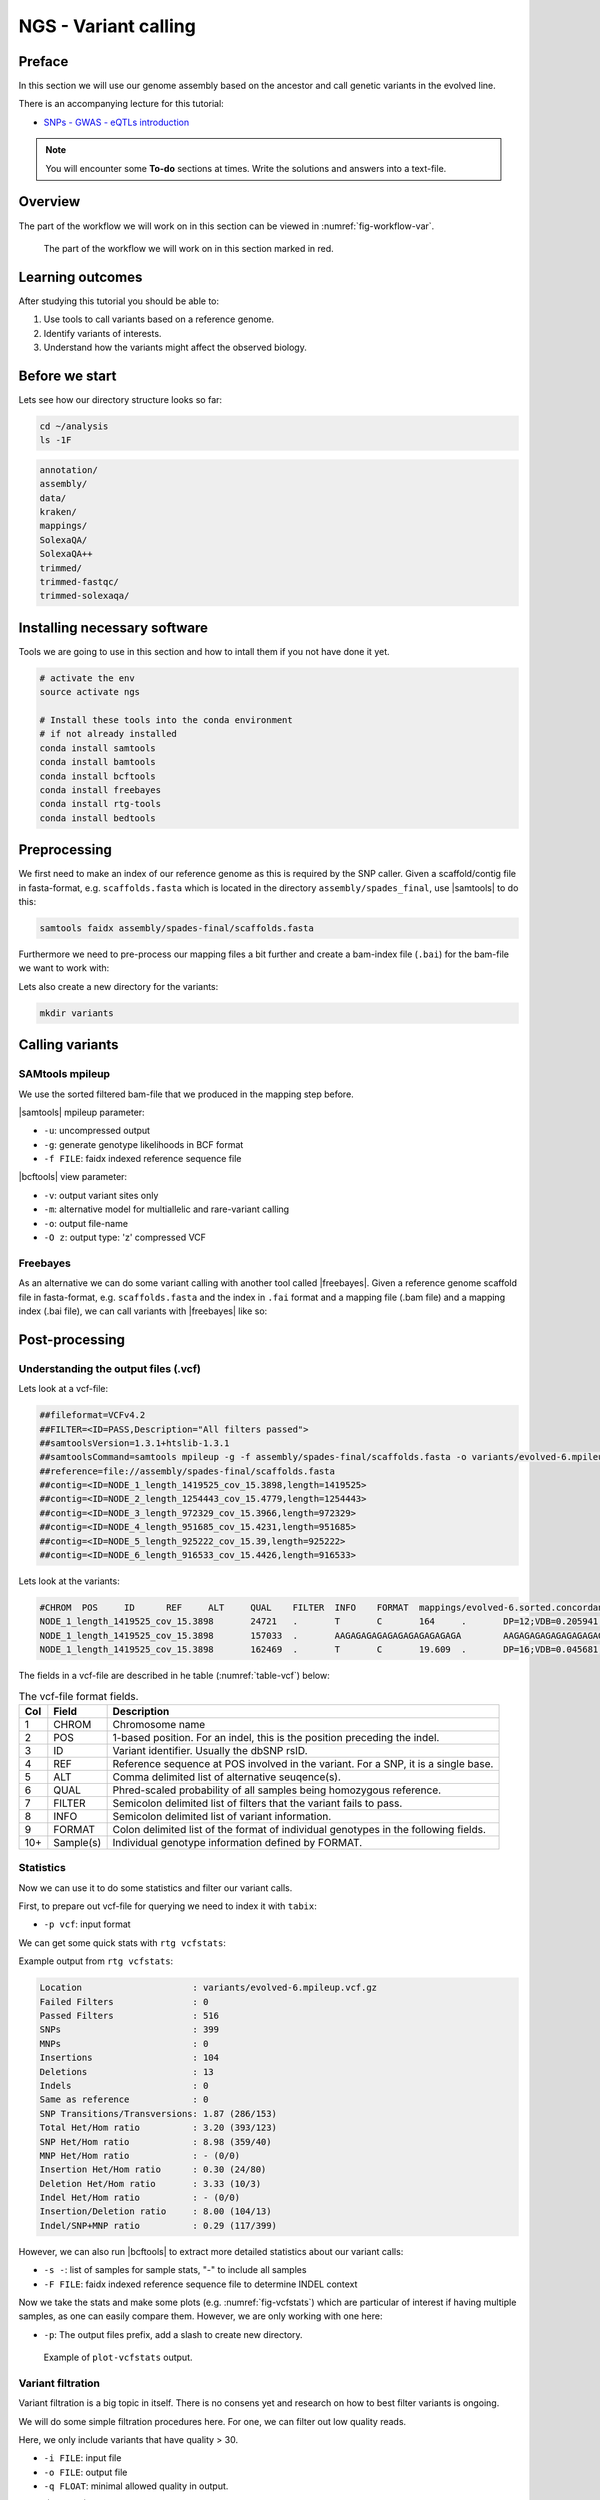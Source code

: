 NGS - Variant calling
=====================

Preface
-------

In this section we will use our genome assembly based on the ancestor and call
genetic variants in the evolved line.

There is an accompanying lecture for this tutorial:

- `SNPs - GWAS - eQTLs introduction <http://dx.doi.org/10.6084/m9.figshare.1515026>`__

.. NOTE::

   You will encounter some **To-do** sections at times. Write the solutions and answers into a text-file.   


Overview
--------

The part of the workflow we will work on in this section can be viewed in :numref:`fig-workflow-var`.

.. _fig-workflow-var:
.. figure:: images/workflow.png

   The part of the workflow we will work on in this section marked in red.
   
     
Learning outcomes
-----------------

After studying this tutorial you should be able to:

#. Use tools to call variants based on a reference genome.
#. Identify variants of interests.
#. Understand how the variants might affect the observed biology.


Before we start
---------------

Lets see how our directory structure looks so far:

.. code:: bash

          cd ~/analysis
          ls -1F

.. code:: bash

          annotation/
          assembly/
          data/
          kraken/
          mappings/
          SolexaQA/
          SolexaQA++
          trimmed/
          trimmed-fastqc/
          trimmed-solexaqa/

   
Installing necessary software
-----------------------------
  
Tools we are going to use in this section and how to intall them if you not have done it yet.

.. code:: bash

          # activate the env
          source activate ngs
          
          # Install these tools into the conda environment
          # if not already installed
          conda install samtools
          conda install bamtools
          conda install bcftools
          conda install freebayes
          conda install rtg-tools
          conda install bedtools

          
Preprocessing
-------------

We first need to make an index of our reference genome as this is required by the SNP caller.
Given a scaffold/contig file in fasta-format, e.g. ``scaffolds.fasta`` which is located in the directory ``assembly/spades_final``, use |samtools| to do this:


.. code:: bash
          
          samtools faidx assembly/spades-final/scaffolds.fasta
   

Furthermore we need to pre-process our mapping files a bit further and create a bam-index file (``.bai``) for the bam-file we want to work with:


.. rst-class:: sebcode
               
          bamtools index -in mappings/|fileevol|.sorted.concordant.q20.bam


Lets also create a new directory for the variants:


.. code:: bash

          mkdir variants

          
Calling variants
----------------

SAMtools mpileup
~~~~~~~~~~~~~~~~

We use the sorted filtered bam-file that we produced in the mapping step before.

.. rst-class:: sebcode

   # We first pile up all the reads and then call variants
   samtools mpileup -u -g -f assembly/spades-final/scaffolds.fasta mappings/|fileevol|.sorted.concordant.q20.bam | bcftools call -v -m -O z -o variants/|fileevol|.mpileup.vcf.gz
   
|samtools| mpileup parameter:

- ``-u``: uncompressed output
- ``-g``: generate genotype likelihoods in BCF format
- ``-f FILE``: faidx indexed reference sequence file
  
|bcftools| view parameter:

- ``-v``: output variant sites only
- ``-m``: alternative model for multiallelic and rare-variant calling
- ``-o``: output file-name
- ``-O z``: output type: 'z' compressed VCF

  
Freebayes
~~~~~~~~~

As an alternative we can do some variant calling with another tool called |freebayes|.
Given a reference genome scaffold file in fasta-format, e.g. ``scaffolds.fasta`` and the index in ``.fai`` format and a mapping file (.bam file) and a mapping index (.bai file), we can call variants with |freebayes| like so:

.. rst-class:: sebcode

   # Now we call variants and pipe the results into a new file
   freebayes -f assembly/spades-final/scaffolds.fasta mappings/|fileevol|.sorted.concordant.q20.bam | gzip > variants/|fileevol|.freebayes.vcf.gz

         
Post-processing
---------------

Understanding the output files (.vcf)
~~~~~~~~~~~~~~~~~~~~~~~~~~~~~~~~~~~~~

Lets look at a vcf-file:

.. rst-class:: sebcode

   # first 10 lines, which are part of the header
   zcat variants/|fileevol|.mpileup.vcf.gz | head

          
.. code:: bash
   
   ##fileformat=VCFv4.2
   ##FILTER=<ID=PASS,Description="All filters passed">
   ##samtoolsVersion=1.3.1+htslib-1.3.1
   ##samtoolsCommand=samtools mpileup -g -f assembly/spades-final/scaffolds.fasta -o variants/evolved-6.mpileup.bcf mappings/evolved-6.sorted.concordant.q20.bam
   ##reference=file://assembly/spades-final/scaffolds.fasta
   ##contig=<ID=NODE_1_length_1419525_cov_15.3898,length=1419525>
   ##contig=<ID=NODE_2_length_1254443_cov_15.4779,length=1254443>
   ##contig=<ID=NODE_3_length_972329_cov_15.3966,length=972329>
   ##contig=<ID=NODE_4_length_951685_cov_15.4231,length=951685>
   ##contig=<ID=NODE_5_length_925222_cov_15.39,length=925222>
   ##contig=<ID=NODE_6_length_916533_cov_15.4426,length=916533>

Lets look at the variants:

.. rst-class:: sebcode
               
   # remove header lines and look at top 4 entires
   zcat variants/|fileevol|.mpileup.vcf.gz | egrep -v '##' | head -4

          
.. code:: bash
          
   #CHROM  POS     ID      REF     ALT     QUAL    FILTER  INFO    FORMAT  mappings/evolved-6.sorted.concordant.q20.bam
   NODE_1_length_1419525_cov_15.3898       24721   .       T       C       164     .       DP=12;VDB=0.205941;SGB=-0.680642;MQ0F=0;AC=2;AN=2;DP4=0,0,12,0;MQ=40     GT:PL   1/1:191,36,0
   NODE_1_length_1419525_cov_15.3898       157033  .       AAGAGAGAGAGAGAGAGAGAGAGA        AAGAGAGAGAGAGAGAGAGAGA  39.3328  .       INDEL;IDV=6;IMF=0.146341;DP=41;VDB=0.0813946;SGB=-0.616816;MQSB=1;MQ0F=0;ICB=1;HOB=0.5;AC=1;AN=2;DP4=13,17,3,3;MQ=42     GT:PL   0/1:75,0,255
   NODE_1_length_1419525_cov_15.3898       162469  .       T       C       19.609  .       DP=16;VDB=0.045681;SGB=-0.511536;RPB=0.032027;MQB=0.832553;BQB=0.130524;MQ0F=0;ICB=1;HOB=0.5;AC=1;AN=2;DP4=13,0,3,0;MQ=39        GT:PL   0/1:54,0,155


The fields in a vcf-file are described in he table (:numref:`table-vcf`) below:

.. _table-vcf:
.. table:: The vcf-file format fields.

   +-----+-----------+--------------------------------------------------------------------------------------+
   | Col | Field     | Description                                                                          |
   +=====+===========+======================================================================================+
   | 1   | CHROM     | Chromosome name                                                                      |
   +-----+-----------+--------------------------------------------------------------------------------------+
   | 2   | POS       | 1-based position. For an indel, this is the position preceding the indel.            |
   +-----+-----------+--------------------------------------------------------------------------------------+
   | 3   | ID        | Variant identifier. Usually the dbSNP rsID.                                          |
   +-----+-----------+--------------------------------------------------------------------------------------+
   | 4   | REF       | Reference sequence at POS involved in the variant. For a SNP, it is a single base.   |
   +-----+-----------+--------------------------------------------------------------------------------------+
   | 5   | ALT       | Comma delimited list of alternative seuqence(s).                                     |
   +-----+-----------+--------------------------------------------------------------------------------------+
   | 6   | QUAL      | Phred-scaled probability of all samples being homozygous reference.                  |
   +-----+-----------+--------------------------------------------------------------------------------------+
   | 7   | FILTER    | Semicolon delimited list of filters that the variant fails to pass.                  |
   +-----+-----------+--------------------------------------------------------------------------------------+
   | 8   | INFO      | Semicolon delimited list of variant information.                                     |
   +-----+-----------+--------------------------------------------------------------------------------------+
   | 9   | FORMAT    | Colon delimited list of the format of individual genotypes in the following fields.  |
   +-----+-----------+--------------------------------------------------------------------------------------+ 
   | 10+ | Sample(s) | Individual genotype information defined by FORMAT.                                   |
   +-----+-----------+--------------------------------------------------------------------------------------+


          
Statistics
~~~~~~~~~~

Now we can use it to do some statistics and filter our variant calls.

First, to prepare out vcf-file for querying we need to index it with ``tabix``:

.. rst-class:: sebcode

   tabix -p vcf variants/|fileevol|.mpileup.vcf.gz


- ``-p vcf``: input format 


We can get some quick stats with ``rtg vcfstats``:


.. rst-class:: sebcode
               
   rtg vcfstats variants/|fileevol|.mpileup.vcf.gz

   
Example output from ``rtg vcfstats``:


.. code::

   Location                     : variants/evolved-6.mpileup.vcf.gz
   Failed Filters               : 0
   Passed Filters               : 516
   SNPs                         : 399
   MNPs                         : 0
   Insertions                   : 104
   Deletions                    : 13
   Indels                       : 0
   Same as reference            : 0
   SNP Transitions/Transversions: 1.87 (286/153)
   Total Het/Hom ratio          : 3.20 (393/123)
   SNP Het/Hom ratio            : 8.98 (359/40)
   MNP Het/Hom ratio            : - (0/0)
   Insertion Het/Hom ratio      : 0.30 (24/80)
   Deletion Het/Hom ratio       : 3.33 (10/3)
   Indel Het/Hom ratio          : - (0/0)
   Insertion/Deletion ratio     : 8.00 (104/13)
   Indel/SNP+MNP ratio          : 0.29 (117/399)
   

   
However, we can also run |bcftools| to extract more detailed statistics about our variant calls:
   

.. rst-class:: sebcode
               
   bcftools stats -F assembly/spades-final/scaffolds.fasta -s - variants/|fileevol|.mpileup.vcf.gz > variants/|fileevol|.mpileup.vcf.gz.stats


- ``-s -``: list of samples for sample stats, "-" to include all samples
- ``-F FILE``: faidx indexed reference sequence file to determine INDEL context

  
Now we take the stats and make some plots (e.g. :numref:`fig-vcfstats`) which are particular of interest if having multiple samples, as one can easily compare them. However, we are only working with one here:


.. rst-class:: sebcode
   
   mkdir variants/plots
   plot-vcfstats -p variants/plots/ variants/|fileevol|.vcf.gz.stats

   
- ``-p``: The output files prefix, add a slash to create new directory.
   

.. _fig-vcfstats:
.. figure:: images/vcfstats.png
            
    Example of ``plot-vcfstats`` output.


Variant filtration
~~~~~~~~~~~~~~~~~~


Variant filtration is a big topic in itself.
There is no consens yet and research on how to best filter variants is ongoing.

We will do some simple filtration procedures here.
For one, we can filter out low quality reads.

Here, we only include variants that have quality > 30.


.. rst-class:: sebcode

   # use rtg vcfffilter
   rtg vcffilter -q 30 -i variants/|fileevol|.mpileup.vcf.gz -o variants/|fileevol|.mpileup.q30.vcf.gz


- ``-i FILE``: input file
- ``-o FILE``: output file
- ``-q FLOAT``: minimal allowed quality in output.
  
   
or use |bcftools|:


.. rst-class:: sebcode

   # or use bcftools
   bcftools filter -O z -o variants/|fileevol|.mpileup.q30.vcf.gz -i'%QUAL>=30' variants/|fileevol|.mpileup.vcf.gz
   # bcftools filter does not index output, so we need to do it again
   tabix -p vcf variants/|fileevol|.mpileup.q30.vcf.gz
      

- ``-i'%QUAL>=30'``: we only include variants that have been called with quality >= 30.


Quick stats for the filtered variants:
  
.. rst-class:: sebcode 
          
   # look at stats for filtered 
   rtg vcfstats variants/|fileevol|.mpileup.q30.vcf.gz
  
  
.. todo::
    
   Look at the statistics. One ratio that is mentioned in the statistics is transition transversion ratio (*ts/tv*). Explain what this ratio is and why the observed ratio makes sense. 


Several more elaborate filtering strategies have been explored, e.g.  http://genome.cshlp.org/content/early/2012/02/02/gr.129684.111.full.pdf+html


Finding variants of interest (VOI)
~~~~~~~~~~~~~~~~~~~~~~~~~~~~~~~~~~


Things to consider when looking for VOI:

- The quality score of the variant call.
  
  * Do we call the variant with a higher then normal score?
    
- The mapping quality score.
  
  * How confident are we that the reads were mapped at the position correctly?
    
- The location of the SNP.
  
  * SNPs in larger contigs are probably more interesting than in tiny contigs.
  * Does the SNP overlap a coding region in the genome annotation?
    
- The type of SNP.

  * substitutions vs. indels 


    
Overlap variants with genes
~~~~~~~~~~~~~~~~~~~~~~~~~~~

.. todo::

   SEB: Write this section.
